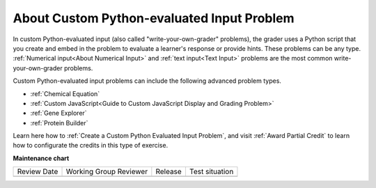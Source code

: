 .. _About Custom Python-Evaluated Input Problem:

About Custom Python-evaluated Input Problem
#############################################################

.. tags:: educator, concept

In custom Python-evaluated input (also called "write-your-own-grader"
problems), the grader uses a Python script that you create and embed in the
problem to evaluate a learner's response or provide hints. These problems can
be any type. :ref:`Numerical input<About Numerical Input>` and :ref:`text input<Text
Input>` problems are the most common write-your-own-grader problems.

Custom Python-evaluated input problems can include the following advanced
problem types.

* :ref:`Chemical Equation`
* :ref:`Custom JavaScript<Guide to Custom JavaScript Display and Grading Problem>`
* :ref:`Gene Explorer`
* :ref:`Protein Builder`


Learn here how to :ref:`Create a Custom Python Evaluated Input Problem`, and visit :ref:`Award Partial Credit` to learn how to configurate the credits in this type of exercise.


.. seealso::
 

 :ref:`Create a Custom Python Evaluated Input Problem` (how to)

 :ref:`Guide to the Custom Python-Evaluated Input Problem` (concept)


**Maintenance chart**

+--------------+-------------------------------+----------------+--------------------------------+
| Review Date  | Working Group Reviewer        |   Release      |Test situation                  |
+--------------+-------------------------------+----------------+--------------------------------+
|              |                               |                |                                |
+--------------+-------------------------------+----------------+--------------------------------+

